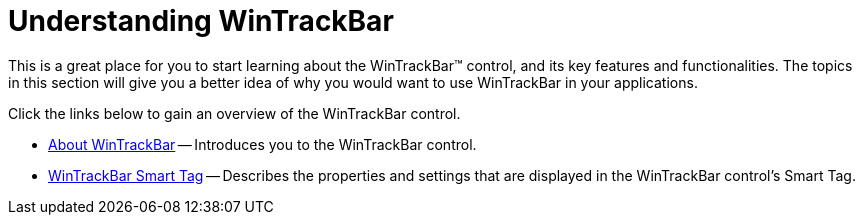 ﻿////

|metadata|
{
    "name": "wintrackbar-understanding-wintrackbar",
    "controlName": ["WinTrackBar"],
    "tags": [],
    "guid": "{A83727D0-D07E-4141-A7B5-8E513F89FBD1}",  
    "buildFlags": [],
    "createdOn": "2008-10-01T15:51:05Z"
}
|metadata|
////

= Understanding WinTrackBar

This is a great place for you to start learning about the WinTrackBar™ control, and its key features and functionalities. The topics in this section will give you a better idea of why you would want to use WinTrackBar in your applications.

Click the links below to gain an overview of the WinTrackBar control.

* link:wintrackbar-about-wintrackbar.html[About WinTrackBar] -- Introduces you to the WinTrackBar control.
* link:wintrackbar-smart-tag.html[WinTrackBar Smart Tag] -- Describes the properties and settings that are displayed in the WinTrackBar control's Smart Tag.